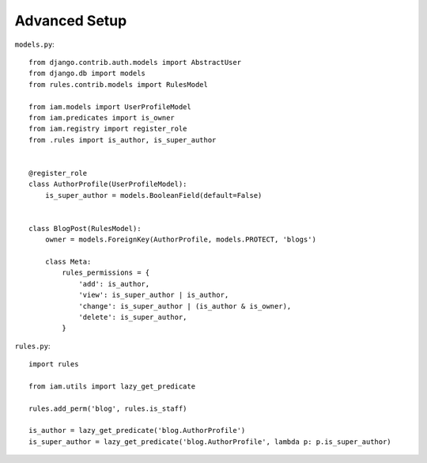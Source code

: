 Advanced Setup
**************

.. highlight:: python

``models.py``::

    from django.contrib.auth.models import AbstractUser
    from django.db import models
    from rules.contrib.models import RulesModel

    from iam.models import UserProfileModel
    from iam.predicates import is_owner
    from iam.registry import register_role
    from .rules import is_author, is_super_author


    @register_role
    class AuthorProfile(UserProfileModel):
        is_super_author = models.BooleanField(default=False)


    class BlogPost(RulesModel):
        owner = models.ForeignKey(AuthorProfile, models.PROTECT, 'blogs')

        class Meta:
            rules_permissions = {
                'add': is_author,
                'view': is_super_author | is_author,
                'change': is_super_author | (is_author & is_owner),
                'delete': is_super_author,
            }

``rules.py``::

    import rules

    from iam.utils import lazy_get_predicate

    rules.add_perm('blog', rules.is_staff)

    is_author = lazy_get_predicate('blog.AuthorProfile')
    is_super_author = lazy_get_predicate('blog.AuthorProfile', lambda p: p.is_super_author)
